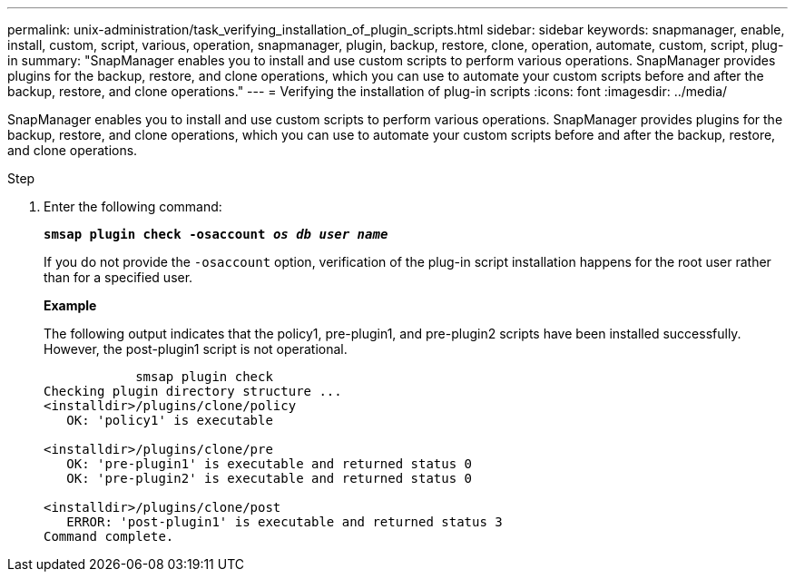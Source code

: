 ---
permalink: unix-administration/task_verifying_installation_of_plugin_scripts.html
sidebar: sidebar
keywords: snapmanager, enable, install, custom, script, various, operation, snapmanager, plugin, backup, restore, clone, operation, automate, custom, script, plug-in
summary: "SnapManager enables you to install and use custom scripts to perform various operations. SnapManager provides plugins for the backup, restore, and clone operations, which you can use to automate your custom scripts before and after the backup, restore, and clone operations."
---
= Verifying the installation of plug-in scripts
:icons: font
:imagesdir: ../media/

[.lead]
SnapManager enables you to install and use custom scripts to perform various operations. SnapManager provides plugins for the backup, restore, and clone operations, which you can use to automate your custom scripts before and after the backup, restore, and clone operations.

.Step

. Enter the following command:
+
`*smsap plugin check -osaccount _os db user name_*`
+
If you do not provide the `-osaccount` option, verification of the plug-in script installation happens for the root user rather than for a specified user.
+
*Example*
+
The following output indicates that the policy1, pre-plugin1, and pre-plugin2 scripts have been installed successfully. However, the post-plugin1 script is not operational.
+
----

            smsap plugin check
Checking plugin directory structure ...
<installdir>/plugins/clone/policy
   OK: 'policy1' is executable

<installdir>/plugins/clone/pre
   OK: 'pre-plugin1' is executable and returned status 0
   OK: 'pre-plugin2' is executable and returned status 0

<installdir>/plugins/clone/post
   ERROR: 'post-plugin1' is executable and returned status 3
Command complete.
----
